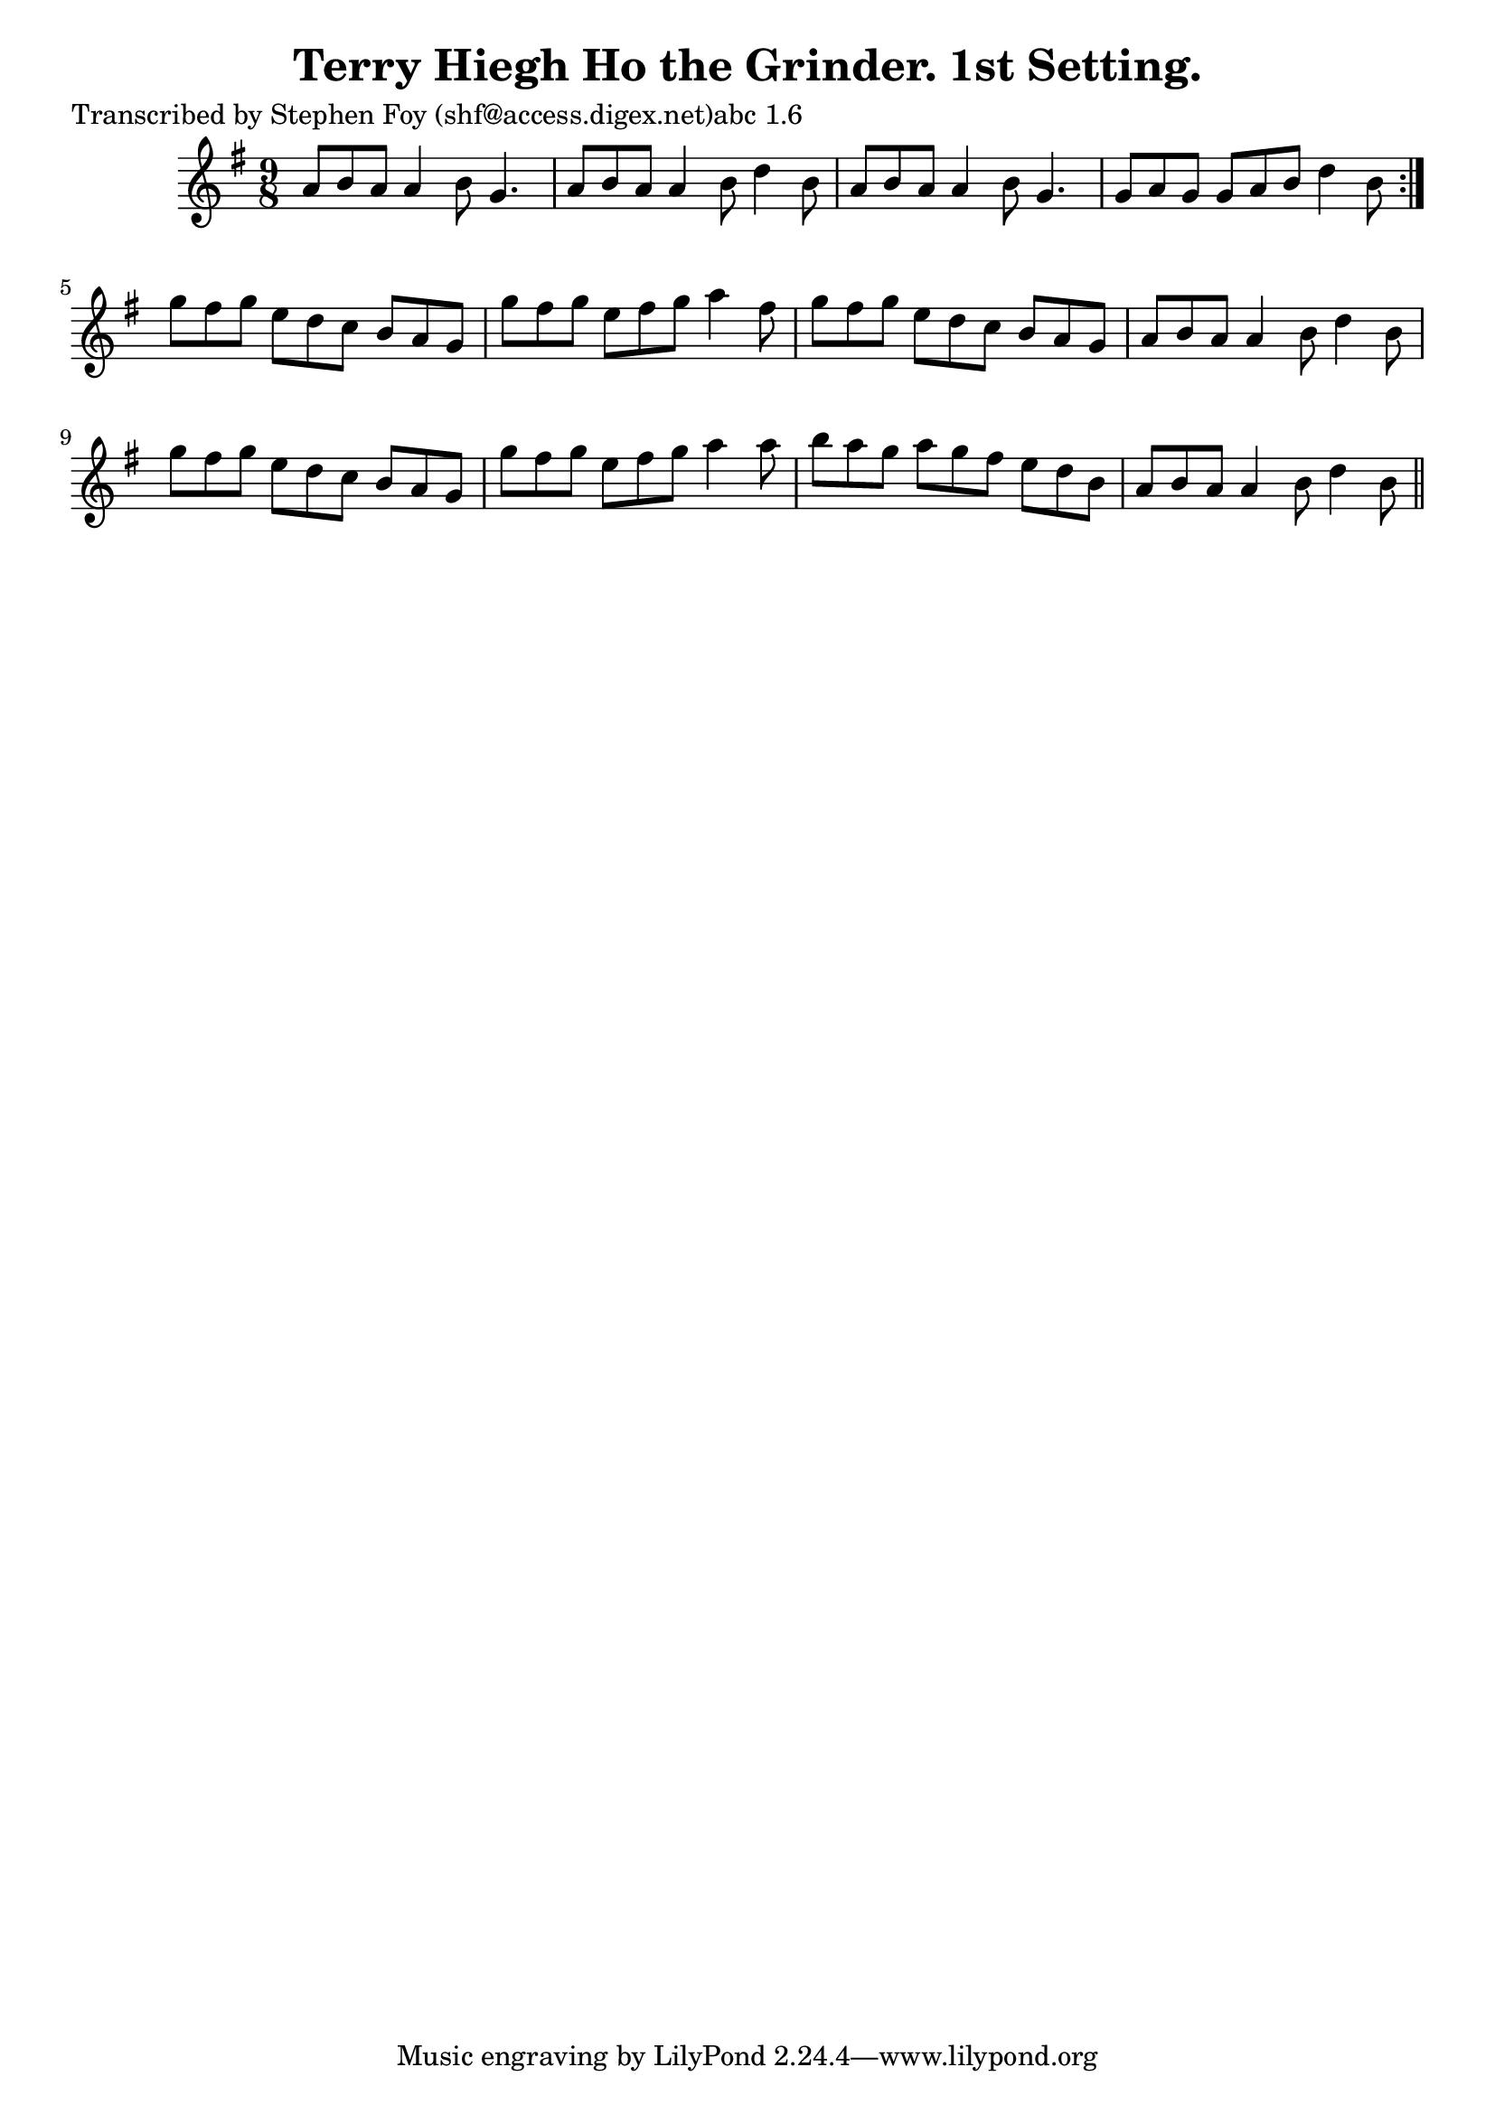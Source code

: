 
\version "2.16.2"
% automatically converted by musicxml2ly from xml/1139_sf.xml

%% additional definitions required by the score:
\language "english"


\header {
    poet = "Transcribed by Stephen Foy (shf@access.digex.net)abc 1.6"
    encoder = "abc2xml version 63"
    encodingdate = "2015-01-25"
    title = "Terry Hiegh Ho the Grinder. 1st Setting."
    }

\layout {
    \context { \Score
        autoBeaming = ##f
        }
    }
PartPOneVoiceOne =  \relative a' {
    \repeat volta 2 {
        \key g \major \time 9/8 a8 [ b8 a8 ] a4 b8 g4. | % 2
        a8 [ b8 a8 ] a4 b8 d4 b8 | % 3
        a8 [ b8 a8 ] a4 b8 g4. | % 4
        g8 [ a8 g8 ] g8 [ a8 b8 ] d4 b8 }
    | % 5
    g'8 [ fs8 g8 ] e8 [ d8 c8 ] b8 [ a8 g8 ] | % 6
    g'8 [ fs8 g8 ] e8 [ fs8 g8 ] a4 fs8 | % 7
    g8 [ fs8 g8 ] e8 [ d8 c8 ] b8 [ a8 g8 ] | % 8
    a8 [ b8 a8 ] a4 b8 d4 b8 | % 9
    g'8 [ fs8 g8 ] e8 [ d8 c8 ] b8 [ a8 g8 ] | \barNumberCheck #10
    g'8 [ fs8 g8 ] e8 [ fs8 g8 ] a4 a8 | % 11
    b8 [ a8 g8 ] a8 [ g8 fs8 ] e8 [ d8 b8 ] | % 12
    a8 [ b8 a8 ] a4 b8 d4 b8 \bar "||"
    }


% The score definition
\score {
    <<
        \new Staff <<
            \context Staff << 
                \context Voice = "PartPOneVoiceOne" { \PartPOneVoiceOne }
                >>
            >>
        
        >>
    \layout {}
    % To create MIDI output, uncomment the following line:
    %  \midi {}
    }

